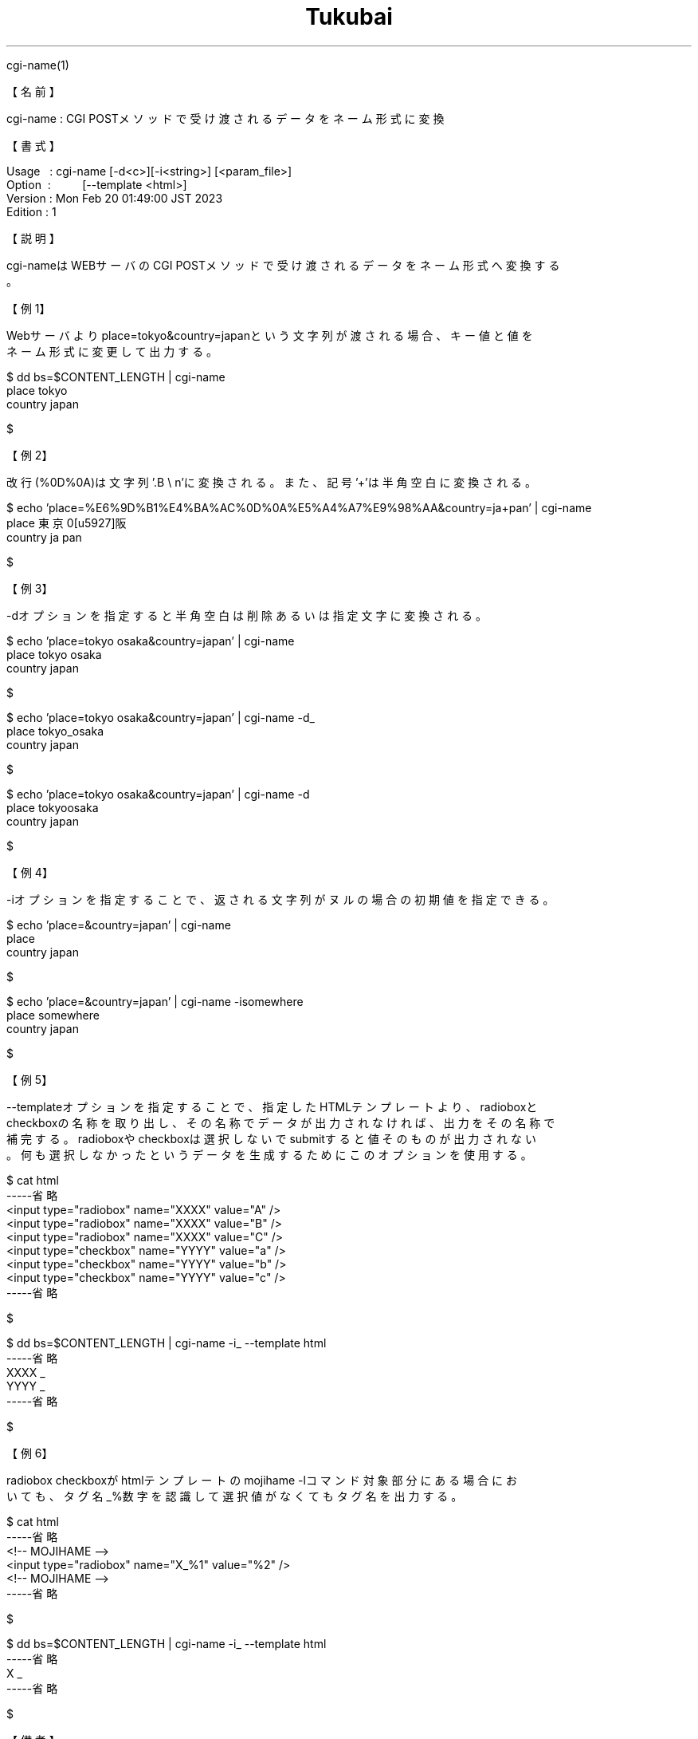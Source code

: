.TH  Tukubai 1 "18 Mar 2023" "usp Tukubai" "Tukubai コマンド マニュアル"

.br
cgi-name(1)
.br

.br
【名前】
.br

.br
cgi-name\ :\ CGI\ POSTメソッドで受け渡されるデータをネーム形式に変換
.br

.br
【書式】
.br

.br
Usage\ \ \ :\ cgi-name\ [-d<c>][-i<string>]\ [<param_file>]
.br
Option\ \ :\ \ \ \ \ \ \ \ \ \ [--template\ <html>]
.br
Version\ :\ Mon\ Feb\ 20\ 01:49:00\ JST\ 2023
.br
Edition\ :\ 1
.br

.br
【説明】
.br

.br
cgi-nameはWEBサーバのCGI\ POSTメソッドで受け渡されるデータをネーム形式へ変換する
.br
。
.br

.br
【例1】
.br

.br
Webサーバよりplace=tokyo&country=japanという文字列が渡される場合、キー値と値を
.br
ネーム形式に変更して出力する。
.br

.br

  $ dd bs=$CONTENT_LENGTH | cgi-name
  place tokyo
  country japan

  $

.br
【例2】
.br

.br
改行(%0D%0A)は文字列'.B\ \e
n'に変換される。また、記号'+'は半角空白に変換される。
.br

.br

  $ echo 'place=%E6%9D%B1%E4%BA%AC%0D%0A%E5%A4%A7%E9%98%AA&country=ja+pan' | cgi-name
  place 東京\n大阪
  country ja pan

  $

.br
【例3】
.br

.br
-dオプションを指定すると半角空白は削除あるいは指定文字に変換される。
.br

.br

  $ echo 'place=tokyo osaka&country=japan' | cgi-name
  place tokyo osaka
  country japan

  $

.br

  $ echo 'place=tokyo osaka&country=japan' | cgi-name -d_
  place tokyo_osaka
  country japan

  $

.br

  $ echo 'place=tokyo osaka&country=japan' | cgi-name -d
  place tokyoosaka
  country japan

  $

.br
【例4】
.br

.br
-iオプションを指定することで、返される文字列がヌルの場合の初期値を指定できる。
.br

.br

  $ echo 'place=&country=japan' | cgi-name
  place
  country japan

  $

.br

  $ echo 'place=&country=japan' | cgi-name -isomewhere
  place somewhere
  country japan

  $

.br
【例5】
.br

.br
--templateオプションを指定することで、指定したHTMLテンプレートより、radioboxと
.br
checkboxの名称を取り出し、その名称でデータが出力されなければ、出力をその名称で
.br
補完する。radioboxやcheckboxは選択しないでsubmitすると値そのものが出力されない
.br
。何も選択しなかったというデータを生成するためにこのオプションを使用する。
.br

.br

  $ cat html
  -----省略
  <input type="radiobox" name="XXXX" value="A" />
  <input type="radiobox" name="XXXX" value="B" />
  <input type="radiobox" name="XXXX" value="C" />
  <input type="checkbox" name="YYYY" value="a" />
  <input type="checkbox" name="YYYY" value="b" />
  <input type="checkbox" name="YYYY" value="c" />
  -----省略

  $

.br

  $ dd bs=$CONTENT_LENGTH | cgi-name -i_ --template html
  -----省略
  XXXX _
  YYYY _
  -----省略

  $

.br
【例6】
.br

.br
radiobox\ checkboxがhtmlテンプレートのmojihame\ -lコマンド対象部分にある場合にお
.br
いても、タグ名_%数字を認識して選択値がなくてもタグ名を出力する。
.br

.br

  $ cat html
  -----省略
  <!-- MOJIHAME -->
  <input type="radiobox" name="X_%1" value="%2" />
  <!-- MOJIHAME -->
  -----省略

  $

.br

  $ dd bs=$CONTENT_LENGTH | cgi-name -i_ --template html
  -----省略
  X _
  -----省略

  $

.br
【備考】
.br

.br
CGI\ POSTメソッドで受け渡されるデータには改行がない。通常のファイルとして使用す
.br
るには、ファイル末に改行コードを付加しておくほうが扱いやすい。cgi-nameコマンド
.br
はファイル末の改行があってもなくても正しく値を取り出す。
.br

.br
【関連項目】
.br

.br
mime-read(1)、nameread(1)、ネーム形式(5)
.br

.br
last\ modified:\ Sat\ Mar\ 18\ 14:13:31\ JST\ 2023
.br
Contact\ us:\ uecinfo@usp-lab.com
.br
Copyright\ (c)\ 2012-2023\ Universal\ Shell\ Programming\ Laboratory\ All\ Rights
.br
